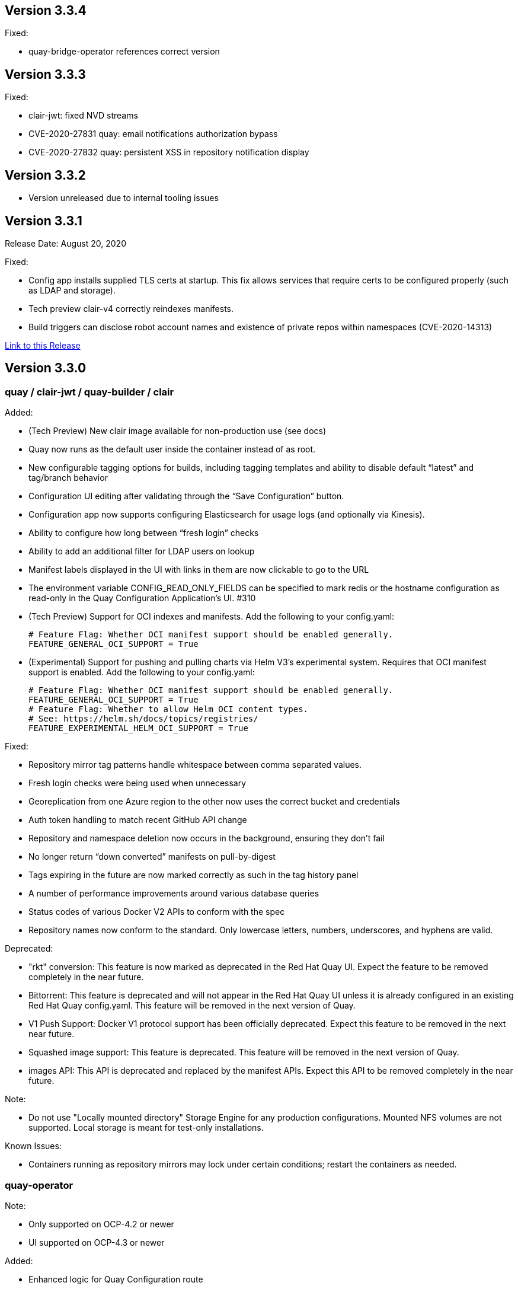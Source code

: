 [[rn-3-303]]
== Version 3.3.4

Fixed:

* quay-bridge-operator references correct version

[[rn-3-303]]
== Version 3.3.3

Fixed:

* clair-jwt: fixed NVD streams
* CVE-2020-27831 quay: email notifications authorization bypass
* CVE-2020-27832 quay: persistent XSS in repository notification display

[[rn-3-302]]
== Version 3.3.2
* Version unreleased due to internal tooling issues

[[rn-3-301]]
== Version 3.3.1
Release Date: August 20, 2020

Fixed:

* Config app installs supplied TLS certs at startup. This fix allows services that require certs to be configured properly (such as LDAP and storage).
* Tech preview clair-v4 correctly reindexes manifests.
* Build triggers can disclose robot account names and existence of private repos within namespaces (CVE-2020-14313)


link:https://access.redhat.com/documentation/en-us/red_hat_quay/{producty}/html-single/red_hat_quay_release_notes#rn-3-301[Link to this Release]

[[rn-3-300]]
== Version 3.3.0

=== quay / clair-jwt / quay-builder / clair

Added:

* (Tech Preview) New clair image available for non-production use (see docs)
* Quay now runs as the default user inside the container instead of as root.
* New configurable tagging options for builds, including tagging templates and ability to disable default “latest” and tag/branch behavior
* Configuration UI editing after validating through the “Save Configuration” button.
* Configuration app now supports configuring Elasticsearch for usage logs (and optionally via Kinesis).
* Ability to configure how long between “fresh login” checks
* Ability to add an additional filter for LDAP users on lookup
* Manifest labels displayed in the UI with links in them are now clickable to go to the URL
* The environment variable CONFIG_READ_ONLY_FIELDS can be specified to mark redis or the hostname configuration as read-only in the Quay Configuration Application’s UI. #310
* (Tech Preview) Support for OCI indexes and manifests.  Add the following to your config.yaml:

+
```
# Feature Flag: Whether OCI manifest support should be enabled generally.
FEATURE_GENERAL_OCI_SUPPORT = True
```

* (Experimental) Support for pushing and pulling charts via Helm V3’s experimental system.  Requires that OCI manifest support is enabled.  Add the following to your config.yaml:

+
```
# Feature Flag: Whether OCI manifest support should be enabled generally.
FEATURE_GENERAL_OCI_SUPPORT = True
# Feature Flag: Whether to allow Helm OCI content types.
# See: https://helm.sh/docs/topics/registries/
FEATURE_EXPERIMENTAL_HELM_OCI_SUPPORT = True
```


Fixed:

* Repository mirror tag patterns handle whitespace between comma separated values.
* Fresh login checks were being used when unnecessary
* Georeplication from one Azure region to the other now uses the correct bucket and credentials
* Auth token handling to match recent GitHub API change
* Repository and namespace deletion now occurs in the background, ensuring they don’t fail
* No longer return “down converted” manifests on pull-by-digest
* Tags expiring in the future are now marked correctly as such in the tag history panel
* A number of performance improvements around various database queries
* Status codes of various Docker V2 APIs to conform with the spec
* Repository names now conform to the standard. Only lowercase letters, numbers, underscores, and hyphens are valid.

Deprecated:

* "rkt" conversion: This feature is now marked as deprecated in the Red Hat Quay UI. Expect the feature to be removed completely in the near future.
* Bittorrent: This feature is deprecated and will not appear in the Red Hat Quay UI unless it is already configured in an existing Red Hat Quay config.yaml. This feature will be removed in the next version of Quay.
* V1 Push Support: Docker V1 protocol support has been officially deprecated. Expect this feature to be removed in the next near future.
* Squashed image support: This feature is deprecated. This feature will be removed in the next version of Quay.
* images API: This API is deprecated and replaced by the manifest APIs. Expect this API to be removed completely in the near future.

Note:

* Do not use "Locally mounted directory" Storage Engine for any production configurations. Mounted NFS volumes are not supported. Local storage is meant for test-only installations.

Known Issues:

* Containers running as repository mirrors may lock under certain conditions; restart the containers as needed.


=== quay-operator

Note:

* Only supported on OCP-4.2 or newer
* UI supported on OCP-4.3 or newer

Added:

* Enhanced logic for Quay Configuration route
* Quay SSL Certificate uses TLS secret type
* Updated example Quay Ecosystem Custom Resource examples
* Retrofitted how external access is specified and managed
* New Schema for defining externalAccess as a field in QuayEcoystem
* Support for additional external access types (LoadBalancer and Ingress)
* Add additional roles to CSV to manage ingresses.
* Always use Port 8443 for Quay Config App's health probes.
* The Quay Config App now continues running by default.
* The Redis and Hostname configuration are marked "Read Only" in the Quay Configuration App.
* Support for managing superusers.
* Add ability to inject certificates, and any other file, into the Quay and Clair secrets.
* (OpenShift) SCC management refinement. Removal of SCCs when QuayEcosystem is deleted through the use of finalizers.
* Certificates and other secrets are now mounted in a way that is compatible with Quay and Quay's Config App.
* The operator now verifies the configuration for the Hostname, Redis, and Postgres when Quay's configuration secret is changed.

Fixed:

* Resolved issues with GitHub Actions CI/CD pipeline
* Resolved issue when specifying multiple replicas of a given component
* The "Repo Mirror" pod is now health-checked using the correct port.

Known Issues:

* Configuring Storage Geo-Replication for Azure in the CR causes the deployment to fail.
* The Hostname is set to an IP Address when using Load Balancers on GCP which causes the self-signed certificate validation to fail in Quay’s Config Application.
* Using the Postgres or Redis images from Dockerhub will fail.
* For advanced persistance configurations, Quay's PROXY_STORAGE feature is not exposed through the CR and can only be managed through Quay's Config app.
* Quay's Config App will always using TLS; it is not possible to configure it as HTTP-only in the CR.
* Node Ports do not currently work.
* Cloudfront cannot be properly configured using the CR. It can be managed using Quay's configuration app.
* This version of the operator cannot be used for an automatic upgrade due to schema changes in the CR.


=== quay-container-security-operator

Note:

* Only supported on OCP-4.2 or newer

Added:

* View Quay Security Scanner image vulnerability information for images running in a cluster using the OpenShift UI


=== quay-openshift-bridge-operator

Note:

* Only supported on OCP-4.2 or newer

Added:

* Synchronization of OpenShift namespaces as Quay organizations, including managing robot account credentials
* Synchronization of OpenShift ImageStreams as Quay repositories
* Automatically rewrite new Builds making use of ImageStreams to output to Quay
* Automatically import ImageStream tag once build completes





link:https://access.redhat.com/documentation/en-us/red_hat_quay/{producty}/html-single/red_hat_quay_release_notes#rn-3-300[Link to this Release]
